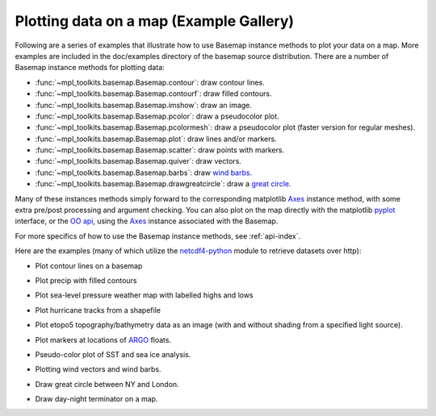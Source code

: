 .. _examples:

Plotting data on a map (Example Gallery)
========================================

Following are a series of examples that illustrate how to use Basemap
instance methods to plot your data on a map.  More examples are included
in the doc/examples directory of the basemap source distribution.
There are a number of Basemap instance methods for plotting data:

* :func:`~mpl_toolkits.basemap.Basemap.contour`: draw contour lines.
* :func:`~mpl_toolkits.basemap.Basemap.contourf`: draw filled contours.
* :func:`~mpl_toolkits.basemap.Basemap.imshow`: draw an image.
* :func:`~mpl_toolkits.basemap.Basemap.pcolor`: draw a pseudocolor plot.
* :func:`~mpl_toolkits.basemap.Basemap.pcolormesh`: draw a pseudocolor plot (faster version for regular meshes).
* :func:`~mpl_toolkits.basemap.Basemap.plot`: draw lines and/or markers.
* :func:`~mpl_toolkits.basemap.Basemap.scatter`: draw points with markers.
* :func:`~mpl_toolkits.basemap.Basemap.quiver`: draw vectors.
* :func:`~mpl_toolkits.basemap.Basemap.barbs`: draw `wind barbs <http://en.wikipedia.org/wiki/Station_model#Plotted_winds>`__.
* :func:`~mpl_toolkits.basemap.Basemap.drawgreatcircle`: draw a `great circle <http://en.wikipedia.org/wiki/Great_circle>`__.

Many of these instances methods simply forward to the corresponding matplotlib
`Axes <https://matplotlib.org/api/axes_api.html>`__ instance method, 
with some extra pre/post processing and argument checking. 
You can also plot on the map directly with the matplotlib 
`pyplot <https://matplotlib.org/api/pyplot_api.html>`__ interface,
or the `OO api <https://matplotlib.org/examples/api/index.html>`__, 
using the `Axes <https://matplotlib.org/api/axes_api.html>`__ instance 
associated with the Basemap.

For more specifics of how to use the Basemap instance methods,
see :ref:`api-index`.

Here are the examples (many of which utilize the 
`netcdf4-python <https://unidata.github.io/netcdf4-python/>`__ module
to retrieve datasets over http):

* Plot contour lines on a basemap

.. plot:: users/figures/contour1.py

* Plot precip with filled contours

.. plot:: users/figures/plotprecip.py

* Plot sea-level pressure weather map with labelled highs and lows

.. plot:: users/figures/plothighsandlows.py
 
* Plot hurricane tracks from a shapefile

.. plot:: users/figures/hurrtracks.py
 
* Plot etopo5 topography/bathymetry data as an image (with 
  and without shading from a specified light source).

.. plot:: users/figures/plotetopo5.py
 
* Plot markers at locations of `ARGO <https://www.argo.ucsd.edu/>`__ floats.

.. plot:: users/figures/plotargo.py
 
* Pseudo-color plot of SST and sea ice analysis.

.. plot:: users/figures/plotsst.py
 
* Plotting wind vectors and wind barbs.

.. plot:: users/figures/plotwindvec.py
 
* Draw great circle between NY and London.

.. plot:: users/figures/plotgreatcircle.py
 
* Draw day-night terminator on a map.

.. plot:: users/figures/plotdaynight.py

